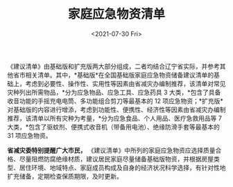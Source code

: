#+TITLE: 家庭应急物资清单
#+DATE: <2021-07-30 Fri>
#+TAGS[]: 备忘

《建议清单》由基础版和扩充版两大部分组成，二者均结合辽宁省实际，并参考其他省市相关清单。其中，*基础版*在全国基础版家庭应急物资储备建议清单的基础上，考虑到必要性、操作性、实用性等因素由省减灾办编制推荐，该清单对常见灾种列出所需物品，*分为应急物品、应急工具、应急药具
3 大类，*包含了具备收音功能的手摇充电电筒、多功能组合剪刀等最基本的 12
项应急物资；*扩充版*对基础版的内容进行增添，考虑到功能性、便携性、经济性等因素由省减灾办编制推荐，该清单以所有灾种为考量，*分为应急食品、个人用品、医疗急救用品等
7
大类，*包含了驱蚊剂、便携式收音机（带备用电池）、绝缘防滑手套等最基本的
31 项应急物资。

*省减灾委特别提醒广大市民，*
《建议清单》中所列的家庭应急物资应选择质量合格、尽量阻燃防腐绝缘材质，建议居民家庭尽量储备基础版物资，并根据房屋类型、居住环境、地域特点、家庭成员构成及自身的经济状况科学选择，有针对性地扩充储备，定期检查保质期限，及时更新。

[[/images/jia-ting-ying-ji-0.jpeg]] [[/images/jia-ting-ying-ji-1.jpeg]]
